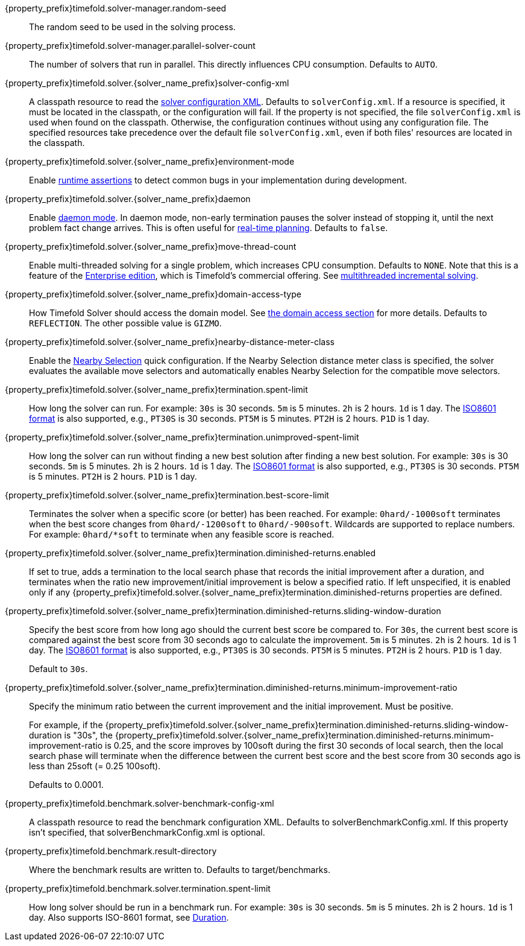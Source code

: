 ////
Quarkus and Spring Boot support the same configuration properties.
All the properties are in this file, which can then be included multiple times.
The {property_prefix} attribute is used for Quarkus properties.
The {solver_name_prefix} attribute is the solver name for multiple managers.
////

ifeval::["{solver_name_prefix}" == ""]
{property_prefix}timefold.solver-manager.random-seed::
The random seed to be used in the solving process.
endif::[]

ifeval::["{solver_name_prefix}" == ""]
{property_prefix}timefold.solver-manager.parallel-solver-count::
The number of solvers that run in parallel.
This directly influences CPU consumption.
Defaults to `AUTO`.
endif::[]

{property_prefix}timefold.solver.{solver_name_prefix}solver-config-xml::
A classpath resource to read the xref:using-timefold-solver/configuration.adoc#solverConfiguration[solver configuration XML].
Defaults to `solverConfig.xml`.
If a resource is specified, it must be located in the classpath, or the configuration will fail.
If the property is not specified, the file `solverConfig.xml` is used when found on the classpath. Otherwise, the
configuration continues without using any configuration file.
The specified resources take precedence over the default file `solverConfig.xml`, even if both files' resources are
located in the classpath.

{property_prefix}timefold.solver.{solver_name_prefix}environment-mode::
Enable xref:using-timefold-solver/running-the-solver.adoc#environmentMode[runtime assertions] to detect common bugs in your
implementation during development.

{property_prefix}timefold.solver.{solver_name_prefix}daemon::
Enable xref:responding-to-change/responding-to-change.adoc#daemon[daemon mode].
In daemon mode, non-early termination pauses the solver instead of stopping it, until the next problem fact change arrives.
This is often useful for xref:responding-to-change/responding-to-change.adoc#realTimePlanning[real-time planning].
Defaults to `false`.

{property_prefix}timefold.solver.{solver_name_prefix}move-thread-count::
Enable multi-threaded solving for a single problem, which increases CPU consumption.
Defaults to `NONE`.
Note that this is a feature of the xref:enterprise-edition/enterprise-edition.adoc[Enterprise edition],
which is Timefold's commercial offering.
See xref:enterprise-edition/enterprise-edition.adoc#multithreadedIncrementalSolving[multithreaded incremental solving].

{property_prefix}timefold.solver.{solver_name_prefix}domain-access-type::
How Timefold Solver should access the domain model.
See xref:using-timefold-solver/configuration.adoc#domainAccess[the domain access section] for more details.
ifeval::["{property_prefix}" == "quarkus."]
Defaults to `GIZMO`.
The other possible value is `REFLECTION`.
endif::[]
ifeval::["{property_prefix}" == ""]
Defaults to `REFLECTION`.
The other possible value is `GIZMO`.
endif::[]

{property_prefix}timefold.solver.{solver_name_prefix}nearby-distance-meter-class::
Enable the xref:enterprise-edition/enterprise-edition.adoc#nearbySelection[Nearby Selection] quick configuration.
If the Nearby Selection distance meter class is specified,
the solver evaluates the available move selectors
and automatically enables Nearby Selection for the compatible move selectors.

{property_prefix}timefold.solver.{solver_name_prefix}termination.spent-limit::
How long the solver can run.
For example: `30s` is 30 seconds. `5m` is 5 minutes. `2h` is 2 hours. `1d` is 1 day.
The https://www.digi.com/resources/documentation/digidocs/90001488-13/reference/r_iso_8601_duration_format.htm[ISO8601 format]
is also supported, e.g., `PT30S` is 30 seconds. `PT5M` is 5 minutes. `PT2H` is 2 hours. `P1D` is 1 day.

{property_prefix}timefold.solver.{solver_name_prefix}termination.unimproved-spent-limit::
How long the solver can run without finding a new best solution after finding a new best solution.
For example: `30s` is 30 seconds. `5m` is 5 minutes. `2h` is 2 hours. `1d` is 1 day.
The https://www.digi.com/resources/documentation/digidocs/90001488-13/reference/r_iso_8601_duration_format.htm[ISO8601 format]
is also supported, e.g., `PT30S` is 30 seconds. `PT5M` is 5 minutes. `PT2H` is 2 hours. `P1D` is 1 day.

{property_prefix}timefold.solver.{solver_name_prefix}termination.best-score-limit::
Terminates the solver when a specific score (or better) has been reached.
For example: `0hard/-1000soft` terminates when the best score changes from `0hard/-1200soft` to `0hard/-900soft`.
Wildcards are supported to replace numbers.
For example: `0hard/*soft` to terminate when any feasible score is reached.

{property_prefix}timefold.solver.{solver_name_prefix}termination.diminished-returns.enabled::
If set to true, adds a termination to the local search phase that records the initial improvement after a duration, and terminates when the ratio new improvement/initial improvement is below a specified ratio.
If left unspecified, it is enabled only if any
{property_prefix}timefold.solver.{solver_name_prefix}termination.diminished-returns properties are defined.

{property_prefix}timefold.solver.{solver_name_prefix}termination.diminished-returns.sliding-window-duration::
Specify the best score from how long ago should the current best score be compared to.
For `30s`, the current best score is compared against the best score from 30 seconds ago to calculate the improvement.
`5m` is 5 minutes.
`2h` is 2 hours.
`1d` is 1 day.
The https://www.digi.com/resources/documentation/digidocs/90001488-13/reference/r_iso_8601_duration_format.htm[ISO8601 format]
is also supported, e.g., `PT30S` is 30 seconds.
`PT5M` is 5 minutes.
`PT2H` is 2 hours.
`P1D` is 1 day.
+
Default to `30s`.

{property_prefix}timefold.solver.{solver_name_prefix}termination.diminished-returns.minimum-improvement-ratio::
Specify the minimum ratio between the current improvement and the initial improvement.
Must be positive.
+
For example, if the {property_prefix}timefold.solver.{solver_name_prefix}termination.diminished-returns.sliding-window-duration is "30s", the {property_prefix}timefold.solver.{solver_name_prefix}termination.diminished-returns.minimum-improvement-ratio is 0.25, and the score improves by 100soft during the first 30 seconds of local search, then the local search phase will terminate when the difference between the current best score and the best score from 30 seconds ago is less than 25soft (= 0.25 100soft).
+
Defaults to 0.0001.

ifeval::["{solver_name_prefix}" == ""]
{property_prefix}timefold.benchmark.solver-benchmark-config-xml::
A classpath resource to read the benchmark configuration XML.
Defaults to solverBenchmarkConfig.xml.
If this property isn't specified, that solverBenchmarkConfig.xml is optional.

{property_prefix}timefold.benchmark.result-directory::
Where the benchmark results are written to. Defaults to
target/benchmarks.

{property_prefix}timefold.benchmark.solver.termination.spent-limit::
How long solver should be run in a benchmark run.
For example: `30s` is 30 seconds. `5m` is 5 minutes. `2h` is 2 hours. `1d` is 1 day.
Also supports ISO-8601 format, see https://docs.oracle.com/javase/8/docs/api/java/time/Duration.html[Duration].
endif::[]
